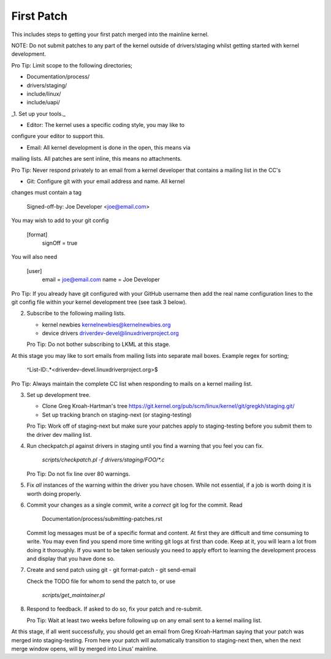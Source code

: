 First Patch
===========

This includes steps to getting your first patch merged into the
mainline kernel.

NOTE: Do not submit patches to any part of the kernel outside of
drivers/staging whilst getting started with kernel development.

Pro Tip: Limit scope to the following directories;

- Documentation/process/
- drivers/staging/
- include/linux/
- include/uapi/


_1. Set up your tools._
   
- Editor: The kernel uses a specific coding style, you may like to
configure your editor to support this.

- Email: All kernel development is done in the open, this means via
mailing lists. All patches are sent inline, this means no
attachments.

Pro Tip: Never respond privately to an email from a kernel
developer that contains a mailing list in the CC's

- Git: Configure git with your email address and name. All kernel
changes must contain a tag

	Signed-off-by: Joe Developer <joe@email.com>

You may wish to add to your git config

        [format]
        	signOff = true

You will also need

	[user]
		email = joe@email.com
		name = Joe Developer

Pro Tip: If you already have git configured with your GitHub username
then add the real name configuration lines to the git config file
within your kernel development tree (see task 3 below).
                
2. Subscribe to the following mailing lists.

   - kernel newbies kernelnewbies@kernelnewbies.org
   - device drivers driverdev-devel@linuxdriverproject.org

   Pro Tip: Do not bother subscribing to LKML at this stage.

At this stage you may like to sort emails from mailing lists into
separate mail boxes. Example regex for sorting;

	^List-ID:.*<driverdev-devel.linuxdriverproject.org>$

Pro Tip: Always maintain the complete CC list when responding to mails
on a kernel mailing list.
        
3. Set up development tree.

   - Clone Greg Kroah-Hartman's tree
     https://git.kernel.org/pub/scm/linux/kernel/git/gregkh/staging.git/

   - Set up tracking branch on staging-next (or staging-testing)

   Pro Tip: Work off of staging-next but make sure your patches apply
   to staging-testing before you submit them to the driver dev mailing
   list.

4. Run checkpatch.pl against drivers in staging until you find a
   warning that you feel you can fix.

   	`scripts/checkpatch.pl -f drivers/staging/FOO/*.c`

   Pro Tip: Do not fix line over 80 warnings.

5. Fix *all* instances of the warning within the driver you have
   chosen. While not essential, if a job is worth doing it is worth
   doing properly.

6. Commit your changes as a single commit, write a *correct* git log
   for the commit. Read

	Documentation/process/submitting-patches.rst

   Commit log messages must be of a specific format and content. At
   first they are difficult and time consuming to write. You may even
   find you spend more time writing git logs at first than code. Keep
   at it, you will learn a lot from doing it thoroughly. If you want
   to be taken seriously you need to apply effort to learning the
   development process and display that you have done so.
 
7. Create and send patch using git
   - git format-patch
   - git send-email

   Check the TODO file for whom to send the patch to, or use

   	`scripts/get_maintainer.pl`

8. Respond to feedback. If asked to do so, fix your patch and
   re-submit.

   Pro Tip: Wait at least two weeks before following up on any email
   sent to a kernel mailing list.


At this stage, if all went successfully, you should get an email from
Greg Kroah-Hartman saying that your patch was merged into
staging-testing. From here your patch will automatically transition to
staging-next then, when the next merge window opens, will by merged into
Linus' mainline.
